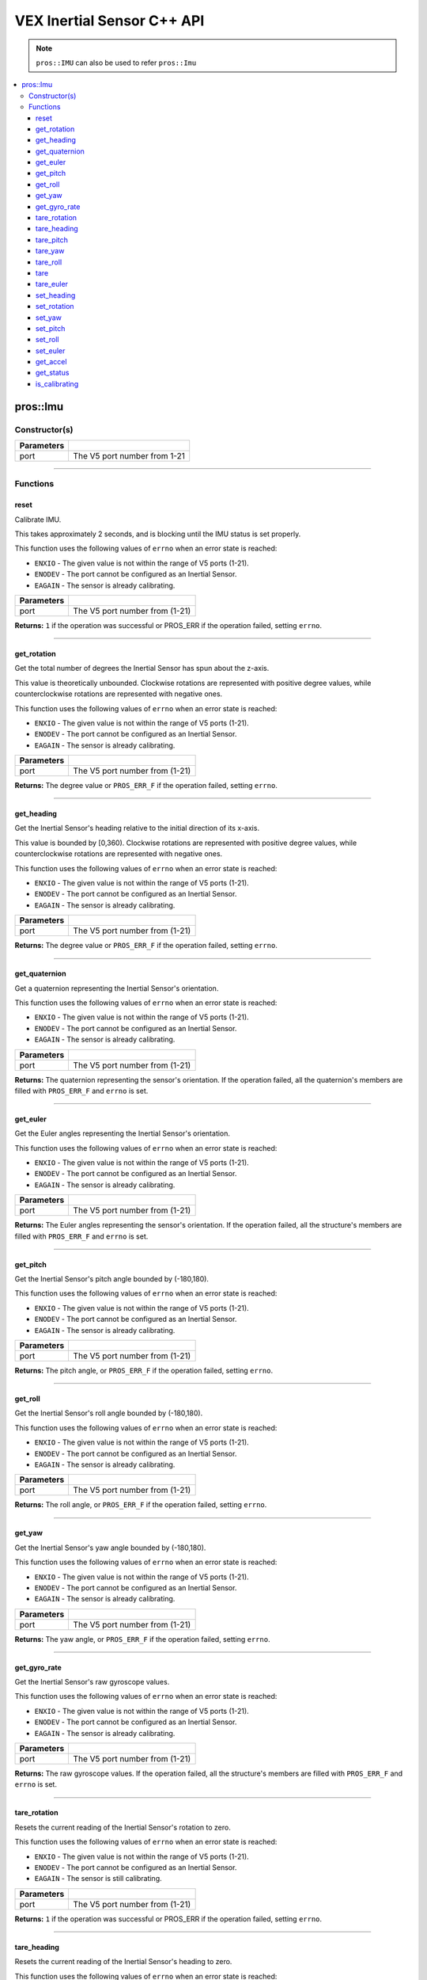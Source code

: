 .. highlight:: cpp
   :linenothreshold: 5
   
=====================
VEX Inertial Sensor C++ API
=====================

.. note:: ``pros::IMU`` can also be used to refer ``pros::Imu``

.. contents:: :local:

pros::Imu
============

Constructor(s)
--------------

.. tabs ::
   .. tab :: Prototype
      .. highlight:: cpp
      ::

        pros::Imu(const std::uint8_t port)

   .. tab :: Example
      .. highlight:: cpp
      ::

        #define IMU_PORT 1

        void initialize() {
          pros::Imu imu_sensor(IMU_PORT);
          imu_sensor.reset();
        }

============ =========================================================================
 Parameters
============ =========================================================================
 port         The V5 port number from 1-21
============ =========================================================================

----

Functions
---------

reset
~~~~~~~~~

Calibrate IMU.

This takes approximately 2 seconds, and is blocking until the IMU status is set properly.

This function uses the following values of ``errno`` when an error state is reached:

- ``ENXIO`` - The given value is not within the range of V5 ports (1-21).
- ``ENODEV`` - The port cannot be configured as an Inertial Sensor.
- ``EAGAIN`` - The sensor is already calibrating.

.. tabs ::
   .. tab :: Prototype
      .. highlight:: cpp
      ::

        std::int32_t reset( )

   .. tab :: Example
      .. highlight:: cpp
      ::

        #define IMU_PORT 1

        void initialize() {
          pros::Imu imu_sensor(IMU_PORT);
          imu_sensor.reset();
        }

        void opcontrol() {
          int time = pros::millis();
          int iter = 0;
          while (imu_sensor.is_calibrating()) {
            printf("IMU calibrating... %d\n", iter);
            iter += 10;
            pros::delay(10);
          }
          // should print about 2000 ms
          printf("IMU is done calibrating (took %d ms)\n", iter - time);
        }

============ =================================================================================================================
 Parameters
============ =================================================================================================================
 port         The V5 port number from (1-21)
============ =================================================================================================================

**Returns:** ``1`` if the operation was successful or PROS_ERR if the operation failed, setting ``errno``.

----

get_rotation
~~~~~~~~~~~~

Get the total number of degrees the Inertial Sensor has spun about the z-axis.

This value is theoretically unbounded. Clockwise rotations are represented with
positive degree values, while counterclockwise rotations are represented with negative ones.

This function uses the following values of ``errno`` when an error state is reached:

- ``ENXIO`` - The given value is not within the range of V5 ports (1-21).
- ``ENODEV`` - The port cannot be configured as an Inertial Sensor.
- ``EAGAIN`` - The sensor is already calibrating.

.. tabs ::
   .. tab :: Prototype
      .. highlight:: cpp
      ::

        double get_rotation( ) 
        
   .. tab :: Example
      .. highlight:: cpp
      ::

        #define IMU_PORT 1

        void opcontrol() {
          pros::Imu imu_sensor(IMU_PORT);
          while (true) {
		        printf("IMU get rotation: %f degrees\n", imu_sensor.get_rotation());
		        pros::delay(20);
          }
        }

============ =================================================================================================================
 Parameters
============ =================================================================================================================
 port         The V5 port number from (1-21)
============ =================================================================================================================

**Returns:** The degree value or ``PROS_ERR_F`` if the operation failed, setting ``errno``.

----

get_heading
~~~~~~~~~~~

Get the Inertial Sensor's heading relative to the initial direction of its x-axis.

This value is bounded by [0,360). Clockwise rotations are represented with positive
degree values, while counterclockwise rotations are represented with negative ones.

This function uses the following values of ``errno`` when an error state is reached:

- ``ENXIO`` - The given value is not within the range of V5 ports (1-21).
- ``ENODEV`` - The port cannot be configured as an Inertial Sensor.
- ``EAGAIN`` - The sensor is already calibrating.

.. tabs ::
   .. tab :: Prototype
      .. highlight:: cpp
      ::

        double get_heading ( )

   .. tab :: Example
      .. highlight:: cpp
      ::

        #define IMU_PORT 1

        void opcontrol() {
          while (true) {
          	pros::Imu imu_sensor(IMU_PORT);
		        printf("IMU get heading: %f degrees\n", imu_sensor.get_heading());
		        pros::delay(20);
          }
        }

============ =================================================================================================================
 Parameters
============ =================================================================================================================
 port         The V5 port number from (1-21)
============ =================================================================================================================

**Returns:** The degree value or ``PROS_ERR_F`` if the operation failed, setting ``errno``.

----

get_quaternion
~~~~~~~~~~~~~~

Get a quaternion representing the Inertial Sensor's orientation.

This function uses the following values of ``errno`` when an error state is reached:

- ``ENXIO`` - The given value is not within the range of V5 ports (1-21).
- ``ENODEV`` - The port cannot be configured as an Inertial Sensor.
- ``EAGAIN`` - The sensor is already calibrating.

.. tabs ::
   .. tab :: Prototype
      .. highlight:: cpp
      ::

         pros::c::quaternion_s_t get_quaternion( )

   .. tab :: Example
      .. highlight:: cpp
      ::

        #define IMU_PORT 1

        void opcontrol() {
          pros::Imu imu_sensor(IMU_PORT);
          while (true) {
		        pros::c::quaternion_s_t qt = imu_sensor.get_quaternion();
		        printf("IMU quaternion: {x: %f, y: %f, z: %f, w: %f}\n", qt.x, qt.y, qt.z, qt.w);
		        pros::delay(20);
          }
        }

============ =================================================================================================================
 Parameters
============ =================================================================================================================
 port         The V5 port number from (1-21)
============ =================================================================================================================

**Returns:** The quaternion representing the sensor's orientation. If the operation failed, all the quaternion's members are
filled with ``PROS_ERR_F`` and ``errno`` is set.

----

get_euler
~~~~~~~~~

Get the Euler angles representing the Inertial Sensor's orientation.

This function uses the following values of ``errno`` when an error state is reached:

- ``ENXIO`` - The given value is not within the range of V5 ports (1-21).
- ``ENODEV`` - The port cannot be configured as an Inertial Sensor.
- ``EAGAIN`` - The sensor is already calibrating.

.. tabs ::
   .. tab :: Prototype
      .. highlight:: cpp
      ::

        pros::c::euler_s_t get_euler( )

   .. tab :: Example
      .. highlight:: cpp
      ::

        #define IMU_PORT 1

        void opcontrol() {
          pros::Imu imu_sensor(IMU_PORT);
          while (true) {
		        pros::c::euler_s_t eu = imu_sensor.get_euler();
	          printf("IMU euler angles: {pitch: %f, roll: %f, yaw: %f}\n", eu.pitch, eu.roll, eu.yaw);
		        pros::delay(20);
          }
        }

============ =================================================================================================================
 Parameters
============ =================================================================================================================
 port         The V5 port number from (1-21)
============ =================================================================================================================

**Returns:** The Euler angles representing the sensor's orientation. If the operation failed, all the structure's members are
filled with ``PROS_ERR_F`` and ``errno`` is set.

----

get_pitch
~~~~~~~~~

Get the Inertial Sensor's pitch angle bounded by (-180,180).

This function uses the following values of ``errno`` when an error state is reached:

- ``ENXIO`` - The given value is not within the range of V5 ports (1-21).
- ``ENODEV`` - The port cannot be configured as an Inertial Sensor.
- ``EAGAIN`` - The sensor is already calibrating.

.. tabs ::
   .. tab :: Prototype
      .. highlight:: cpp
      ::
      
        double get_pitch( )

   .. tab :: Example
      .. highlight:: cpp
      ::

        #define IMU_PORT 1

        void opcontrol() {
          pros::Imu imu_sensor(IMU_PORT);
          while (true) {
		        printf("IMU pitch: %f\n", imu_sensor.get_pitch());
		        pros::delay(20);
          }
        }

============ =================================================================================================================
 Parameters
============ =================================================================================================================
 port         The V5 port number from (1-21)
============ =================================================================================================================

**Returns:** The pitch angle, or ``PROS_ERR_F`` if the operation failed, setting ``errno``.

----

get_roll
~~~~~~~~

Get the Inertial Sensor's roll angle bounded by (-180,180).

This function uses the following values of ``errno`` when an error state is reached:

- ``ENXIO`` - The given value is not within the range of V5 ports (1-21).
- ``ENODEV`` - The port cannot be configured as an Inertial Sensor.
- ``EAGAIN`` - The sensor is already calibrating.

.. tabs ::
   .. tab :: Prototype
      .. highlight:: cpp
      ::

        double get_roll ( )

   .. tab :: Example
      .. highlight:: cpp
      ::

        #define IMU_PORT 1

        void opcontrol() {
          pros::Imu imu_sensor(IMU_PORT);
          while (true) {
            printf("IMU roll: %f\n", imu_sensor.get_roll());
		        pros::delay(20);
          }
        }

============ =================================================================================================================
 Parameters
============ =================================================================================================================
 port         The V5 port number from (1-21)
============ =================================================================================================================

**Returns:** The roll angle, or ``PROS_ERR_F`` if the operation failed, setting ``errno``.

----

get_yaw
~~~~~~~

Get the Inertial Sensor's yaw angle bounded by (-180,180).

This function uses the following values of ``errno`` when an error state is reached:

- ``ENXIO`` - The given value is not within the range of V5 ports (1-21).
- ``ENODEV`` - The port cannot be configured as an Inertial Sensor.
- ``EAGAIN`` - The sensor is already calibrating.

.. tabs ::
   .. tab :: Prototype
      .. highlight:: cpp
      ::

        double get_yaw ( )

   .. tab :: Example
      .. highlight:: cpp
      ::

        #define IMU_PORT 1

        void opcontrol() {
          pros::Imu imu_sensor(IMU_PORT);
          while (true) {
		        printf("IMU yaw: %f\n", imu_sensor.get_yaw());
		        pros::delay(20);
          }
        }

============ =================================================================================================================
 Parameters
============ =================================================================================================================
 port         The V5 port number from (1-21)
============ =================================================================================================================

**Returns:** The yaw angle, or ``PROS_ERR_F`` if the operation failed, setting ``errno``.

----

get_gyro_rate
~~~~~~~~~~~~~

Get the Inertial Sensor's raw gyroscope values.

This function uses the following values of ``errno`` when an error state is reached:

- ``ENXIO`` - The given value is not within the range of V5 ports (1-21).
- ``ENODEV`` - The port cannot be configured as an Inertial Sensor.
- ``EAGAIN`` - The sensor is already calibrating.

.. tabs ::
   .. tab :: Prototype
      .. highlight:: cpp
      ::
      
        pros::c::imu_gyro_s_t get_gyro_rate( )

   .. tab :: Example
      .. highlight:: cpp
      ::

        #define IMU_PORT 1

        void opcontrol() {
          pros::Imu imu_sensor(IMU_PORT);
          while (true) {
		        pros::c::imu_gyro_s_t gyro = imu_sensor.get_gyro_rate();
		        printf("IMU gyro values: {x: %f, y: %f, z: %f}\n", gyro.x, gyro.y, gyro.z);
		        pros::delay(20);
          }
        }

============ =================================================================================================================
 Parameters
============ =================================================================================================================
 port         The V5 port number from (1-21)
============ =================================================================================================================

**Returns:** The raw gyroscope values. If the operation failed, all the structure's members are filled with ``PROS_ERR_F`` and
``errno`` is set.

----

tare_rotation
~~~~~~~~~

Resets the current reading of the Inertial Sensor's rotation to zero.

This function uses the following values of ``errno`` when an error state is reached:

- ``ENXIO`` - The given value is not within the range of V5 ports (1-21).
- ``ENODEV`` - The port cannot be configured as an Inertial Sensor.
- ``EAGAIN`` - The sensor is still calibrating.

.. tabs ::
   .. tab :: Prototype
      .. highlight:: cpp
      ::

        std::int32_t tare_rotation( )

   .. tab :: Example
      .. highlight:: cpp
      ::

        #define IMU_PORT 1

        void initialize() {
          pros::Imu imu_sensor(IMU_PORT);
        }

        void opcontrol() {
          int time = pros::millis();
          int iter = 0;
          while (true) {
            if(controller_get_digital(CONTROLLER_MASTER, E_CONTROLLER_DIGITAL_X)){
              imu_sensor::tare_rotation(IMU_PORT);
            }
            pros::delay(20);
          }
        }

============ =================================================================================================================
 Parameters
============ =================================================================================================================
 port         The V5 port number from (1-21)
============ =================================================================================================================

**Returns:** ``1`` if the operation was successful or PROS_ERR if the operation failed, setting ``errno``.

----

tare_heading
~~~~~~~~~

Resets the current reading of the Inertial Sensor's heading to zero.

This function uses the following values of ``errno`` when an error state is reached:

- ``ENXIO`` - The given value is not within the range of V5 ports (1-21).
- ``ENODEV`` - The port cannot be configured as an Inertial Sensor.
- ``EAGAIN`` - The sensor is still calibrating.

.. tabs ::
   .. tab :: Prototype
      .. highlight:: cpp
      ::

        std::int32_t tare_heading( )

   .. tab :: Example
      .. highlight:: cpp
      ::

        #define IMU_PORT 1

        void initialize() {
          pros::Imu imu_sensor(IMU_PORT);
          imu_sensor.reset();
        }

        void opcontrol() {
          int time = pros::millis();
          int iter = 0;
          while (true) {
            if(controller_get_digital(CONTROLLER_MASTER, E_CONTROLLER_DIGITAL_X)){
              imu_sensor::tare_heading(IMU_PORT);
            }
            pros::delay(20);
          }
        }

============ =================================================================================================================
 Parameters
============ =================================================================================================================
 port         The V5 port number from (1-21)
============ =================================================================================================================

**Returns:** ``1`` if the operation was successful or PROS_ERR if the operation failed, setting ``errno``.

----

tare_pitch
~~~~~~~~~

Resets the current reading of the Inertial Sensor's pitch to zero.

This function uses the following values of ``errno`` when an error state is reached:

- ``ENXIO`` - The given value is not within the range of V5 ports (1-21).
- ``ENODEV`` - The port cannot be configured as an Inertial Sensor.
- ``EAGAIN`` - The sensor is still calibrating.

.. tabs ::
   .. tab :: Prototype
      .. highlight:: cpp
      ::

        std::int32_t tare_pitch( )

   .. tab :: Example
      .. highlight:: cpp
      ::

        #define IMU_PORT 1

        void initialize() {
          pros::Imu imu_sensor(IMU_PORT);
          imu_sensor.reset();
        }

        void opcontrol() {
          int time = pros::millis();
          int iter = 0;
          while (true) {
            if(controller_get_digital(CONTROLLER_MASTER, E_CONTROLLER_DIGITAL_X)){
              imu_sensor::tare_pitch(IMU_PORT);
            }
            pros::delay(20);
          }
        }

============ =================================================================================================================
 Parameters
============ =================================================================================================================
 port         The V5 port number from (1-21)
============ =================================================================================================================

**Returns:** ``1`` if the operation was successful or PROS_ERR if the operation failed, setting ``errno``.

----

tare_yaw
~~~~~~~~~

Resets the current reading of the Inertial Sensor's yaw to zero.

This function uses the following values of ``errno`` when an error state is reached:

- ``ENXIO`` - The given value is not within the range of V5 ports (1-21).
- ``ENODEV`` - The port cannot be configured as an Inertial Sensor.
- ``EAGAIN`` - The sensor is still calibrating.

.. tabs ::
   .. tab :: Prototype
      .. highlight:: cpp
      ::

        std::int32_t tare_yaw( )

   .. tab :: Example
      .. highlight:: cpp
      ::

        #define IMU_PORT 1

        void initialize() {
          pros::Imu imu_sensor(IMU_PORT);
          imu_sensor.reset();
        }

        void opcontrol() {
          int time = pros::millis();
          int iter = 0;
          while (true) {
            if(controller_get_digital(CONTROLLER_MASTER, E_CONTROLLER_DIGITAL_X)){
              imu_sensor::tare_yaw(IMU_PORT);
            }
            pros::delay(20);
          }
        }

============ =================================================================================================================
 Parameters
============ =================================================================================================================
 port         The V5 port number from (1-21)
============ =================================================================================================================

**Returns:** ``1`` if the operation was successful or PROS_ERR if the operation failed, setting ``errno``.

----

tare_roll
~~~~~~~~~

Resets the current reading of the Inertial Sensor's roll to zero.

This function uses the following values of ``errno`` when an error state is reached:

- ``ENXIO`` - The given value is not within the range of V5 ports (1-21).
- ``ENODEV`` - The port cannot be configured as an Inertial Sensor.
- ``EAGAIN`` - The sensor is still calibrating.

.. tabs ::
   .. tab :: Prototype
      .. highlight:: cpp
      ::

        std::int32_t tare_roll( )

   .. tab :: Example
      .. highlight:: cpp
      ::

        #define IMU_PORT 1

        void initialize() {
          pros::Imu imu_sensor(IMU_PORT);
          imu_sensor.reset();
        }

        void opcontrol() {
          int time = pros::millis();
          int iter = 0;
          while (true) {
            if(controller_get_digital(CONTROLLER_MASTER, E_CONTROLLER_DIGITAL_X)){
              imu_sensor::tare_roll(IMU_PORT);
            }
            pros::delay(20);
          }
        }

============ =================================================================================================================
 Parameters
============ =================================================================================================================
 port         The V5 port number from (1-21)
============ =================================================================================================================

**Returns:** ``1`` if the operation was successful or PROS_ERR if the operation failed, setting ``errno``.

----

tare
~~~~~~~~~

Resets all 5 values of the Inertial Sensor to 0.

This function uses the following values of ``errno`` when an error state is reached:

- ``ENXIO`` - The given value is not within the range of V5 ports (1-21).
- ``ENODEV`` - The port cannot be configured as an Inertial Sensor.
- ``EAGAIN`` - The sensor is still calibrating.

.. tabs ::
   .. tab :: Prototype
      .. highlight:: cpp
      ::

        std::int32_t tare( )

   .. tab :: Example
      .. highlight:: cpp
      ::

        #define IMU_PORT 1

        void initialize() {
          pros::Imu imu_sensor(IMU_PORT);
          imu_sensor.reset();
        }

        void opcontrol() {
          while (true) {
            if(controller_get_digital(CONTROLLER_MASTER, E_CONTROLLER_DIGITAL_X)){
              imu_sensor::tare(IMU_PORT);
            }
            pros::delay(20);
          }
        }

============ =================================================================================================================
 Parameters
============ =================================================================================================================
 port         The V5 port number from (1-21)
============ =================================================================================================================

**Returns:** ``1`` if the operation was successful or PROS_ERR if the operation failed, setting ``errno``.

----

tare_euler
~~~~~~~~~

Reset all 3 euler values of the Inertial Sensor to 0.

This function uses the following values of ``errno`` when an error state is reached:

- ``ENXIO`` - The given value is not within the range of V5 ports (1-21).
- ``ENODEV`` - The port cannot be configured as an Inertial Sensor.
- ``EAGAIN`` - The sensor is still calibrating.

.. tabs ::
   .. tab :: Prototype
      .. highlight:: cpp
      ::

        std::int32_t tare_euler( )

   .. tab :: Example
      .. highlight:: cpp
      ::

        #define IMU_PORT 1

        void initialize() {
          pros::Imu imu_sensor(IMU_PORT);
          imu_sensor.reset();
        }

        void opcontrol() {
          while (true) {
            if(controller_get_digital(CONTROLLER_MASTER, E_CONTROLLER_DIGITAL_X)){
              imu::tare(IMU_PORT);
            }
          }
          pros::delay(20);
        }

============ =================================================================================================================
 Parameters
============ =================================================================================================================
 port         The V5 port number from (1-21)
============ =================================================================================================================

**Returns:** ``1`` if the operation was successful or PROS_ERR if the operation failed, setting ``errno``.

----

set_heading
~~~~~~~~~

Sets the current reading of the Inertial Sensor's heading to target value.  Target will default to 360 if above 360 and default
to 0 if below 0.

This function uses the following values of ``errno`` when an error state is reached:

- ``ENXIO`` - The given value is not within the range of V5 ports (1-21).
- ``ENODEV`` - The port cannot be configured as an Inertial Sensor.
- ``EAGAIN`` - The sensor is already calibrating.

.. tabs ::
   .. tab :: Prototype
      .. highlight:: cpp
      ::

        std::int32_t set_heading(const double target)

   .. tab :: Example
      .. highlight:: cpp
      ::

        #define IMU_PORT 1

        void initialize() {
          pros::Imu imu_sensor(IMU_PORT);
          imu_sensor.reset();
        }

        void opcontrol() {
          while (true) {
            if(controller_get_digital(CONTROLLER_MASTER, E_CONTROLLER_DIGITAL_X)){
              imu_sensor::set_heading(IMU_PORT,45);
            }
            pros::delay(20);
          }
        }

============ =================================================================================================================
 Parameters
============ =================================================================================================================
 port         The V5 port number from (1-21)
 target       The target value for the heading value to be set to.
============ =================================================================================================================

**Returns:** ``1`` if the operation was successful or PROS_ERR if the operation failed, setting ``errno``.

----

set_rotation
~~~~~~~~~

Sets the current reading of the Inertial Sensor's rotation to target value.

This function uses the following values of ``errno`` when an error state is reached:

- ``ENXIO`` - The given value is not within the range of V5 ports (1-21).
- ``ENODEV`` - The port cannot be configured as an Inertial Sensor.
- ``EAGAIN`` - The sensor is still calibrating.

.. tabs ::
   .. tab :: Prototype
      .. highlight:: cpp
      ::

        std::int32_t set_rotation(const double target)

   .. tab :: Example
      .. highlight:: cpp
      ::

        #define IMU_PORT 1

        void initialize() {
          pros::Imu imu_sensor(IMU_PORT);
          imu_sensor.reset();
        }

        void opcontrol() {
          while (true) {
            if(controller_get_digital(CONTROLLER_MASTER, E_CONTROLLER_DIGITAL_X)){
              imu_sensor::set_rotation(IMU_PORT,45);
            }
            pros::delay(20);
          }
        }

============ =================================================================================================================
 Parameters
============ =================================================================================================================
 port         The V5 port number from (1-21)
 target       The target value for the rotation value to be set to.
============ =================================================================================================================

**Returns:** ``1`` if the operation was successful or PROS_ERR if the operation failed, setting ``errno``.

----

set_yaw
~~~~~~~~~

Sets the current reading of the Inertial Sensor's yaw to target value.  Will default to +/- 180 if target exceeds +/- 180.

This function uses the following values of ``errno`` when an error state is reached:

- ``ENXIO`` - The given value is not within the range of V5 ports (1-21).
- ``ENODEV`` - The port cannot be configured as an Inertial Sensor.
- ``EAGAIN`` - The sensor is still calibrating.

.. tabs ::
   .. tab :: Prototype
      .. highlight:: cpp
      ::

        std::int32_t set_yaw(const double target)

   .. tab :: Example
      .. highlight:: cpp
      ::

        #define IMU_PORT 1

        void initialize() {
          pros::Imu imu_sensor(IMU_PORT);
          imu_sensor.reset();
        }

        void opcontrol() {
          while (true) {
            if(controller_get_digital(CONTROLLER_MASTER, E_CONTROLLER_DIGITAL_X)){
              imu_sensor::set_yaw(IMU_PORT,45);
            }
            pros::delay(20);
          }
        }

============ =================================================================================================================
 Parameters
============ =================================================================================================================
 port         The V5 port number from (1-21)
 target       The target value for yaw value to be set to.
============ =================================================================================================================

**Returns:** ``1`` if the operation was successful or PROS_ERR if the operation failed, setting ``errno``.

----

set_pitch
~~~~~~~~~

Sets the current reading of the Inertial Sensor's pitch to target value.

This function uses the following values of ``errno`` when an error state is reached:

- ``ENXIO`` - The given value is not within the range of V5 ports (1-21).
- ``ENODEV`` - The port cannot be configured as an Inertial Sensor.
- ``EAGAIN`` - The sensor is still calibrating.

.. tabs ::
   .. tab :: Prototype
      .. highlight:: cpp
      ::

        std::int32_t set_pitch(const double target )

   .. tab :: Example
      .. highlight:: cpp
      ::

        #define IMU_PORT 1

        void initialize() {
          pros::Imu imu_sensor(IMU_PORT);
          imu_sensor.reset();
        }

        void opcontrol() {
          while (true) {
            if(controller_get_digital(CONTROLLER_MASTER, E_CONTROLLER_DIGITAL_X)){
              imu_sensor::set_pitch(IMU_PORT,45);
            }
            pros::delay(20);
          }
        }

============ =================================================================================================================
 Parameters
============ =================================================================================================================
 port         The V5 port number from (1-21)
 target       The target value for the pitch value to be set to.
============ =================================================================================================================

**Returns:** ``1`` if the operation was successful or PROS_ERR if the operation failed, setting ``errno``.

----

set_roll
~~~~~~~~~

Sets the current reading of the Inertial Sensor's roll to target value.  Will default to +/- 180 if target exceeds +/- 180.

This function uses the following values of ``errno`` when an error state is reached:

- ``ENXIO`` - The given value is not within the range of V5 ports (1-21).
- ``ENODEV`` - The port cannot be configured as an Inertial Sensor.
- ``EAGAIN`` - The sensor is still calibrating.

.. tabs ::
   .. tab :: Prototype
      .. highlight:: cpp
      ::

        std::int32_t set_roll(const double target )

   .. tab :: Example
      .. highlight:: cpp
      ::

        #define IMU_PORT 1

        void initialize() {
          pros::Imu imu_sensor(IMU_PORT);
          imu_sensor.reset();
        }

        void opcontrol() {
          while (true) {
            if(controller_get_digital(CONTROLLER_MASTER, E_CONTROLLER_DIGITAL_X)){
              imu_sensor::set_roll(IMU_PORT,45);
            }
            pros::delay(20);
          }
        }

============ =================================================================================================================
 Parameters
============ =================================================================================================================
 port         The V5 port number from (1-21)
 target       The target value for the roll to be set to.
============ =================================================================================================================

**Returns:** ``1`` if the operation was successful or PROS_ERR if the operation failed, setting ``errno``.

----

set_euler
~~~~~~~~~

Sets the current reading of the Inertial Sensor's euler values to target euler values. Will default to +/- 180 if
target exceeds +/- 180.

This function uses the following values of ``errno`` when an error state is reached:

- ``ENXIO`` - The given value is not within the range of V5 ports (1-21).
- ``ENODEV`` - The port cannot be configured as an Inertial Sensor.
- ``EAGAIN`` - The sensor is still calibrating.

.. tabs ::
   .. tab :: Prototype
      .. highlight:: cpp
      ::

        std::int32_t set_euler(const pros::c::euler_s_t target )

   .. tab :: Example
      .. highlight:: cpp
      ::

        #define IMU_PORT 1

        void initialize() {
          pros::Imu imu_sensor(IMU_PORT);
          imu_sensor.reset();
        }

        void opcontrol() {
          while (true) {
            if(controller_get_digital(CONTROLLER_MASTER, E_CONTROLLER_DIGITAL_X)){
              imu_sensor::set_euler(IMU_PORT,{45,45,45});
            }
            pros::delay(20);
          }
        }

============ =================================================================================================================
 Parameters
============ =================================================================================================================
 port         The V5 port number from (1-21)
 target       The target euler values for the euler values to be set to.
============ =================================================================================================================

**Returns:** ``1`` if the operation was successful or PROS_ERR if the operation failed, setting ``errno``.

----

get_accel
~~~~~~~~~

Get the Inertial Sensor's raw accelerometer values.

This function uses the following values of ``errno`` when an error state is reached:

- ``ENXIO`` - The given value is not within the range of V5 ports (1-21).
- ``ENODEV`` - The port cannot be configured as an Inertial Sensor.
- ``EAGAIN`` - The sensor is already calibrating.

.. tabs ::
   .. tab :: Prototype
      .. highlight:: cpp
      ::

	      pros::c::imu_gyro_s_t get_accel( )

   .. tab :: Example
      .. highlight:: cpp
      ::

        #define IMU_PORT 1

        void opcontrol() {
          pros::Imu imu_sensor(IMU_PORT);
          while (true) {
		        pros::c::imu_accel_s_t accel = imu_sensor.get_accel();
		        printf("IMU accel values: {x: %f, y: %f, z: %f}\n", accel.x, accel.y, accel.z);
		        pros::delay(20);
          }
        }

============ =================================================================================================================
 Parameters
============ =================================================================================================================
 port         The V5 port number from (1-21)
============ =================================================================================================================

**Returns:** The raw accelerometer values. If the operation failed, all the structure's members are filled with ``PROS_ERR_F`` and
``errno`` is set.

----

get_status
~~~~~~~~~~

Get the Inertial Sensor's status.

This function uses the following values of ``errno`` when an error state is reached:

- ``ENXIO`` - The given value is not within the range of V5 ports (1-21).
- ``ENODEV`` - The port cannot be configured as an Inertial Sensor.
- ``EAGAIN`` - The sensor is already calibrating.

.. tabs ::
   .. tab :: Prototype
      .. highlight:: cpp
      ::

	      pros::c::imu_status_e_t get_status( )

   .. tab :: Example
      .. highlight:: cpp
      ::

        #define IMU_PORT 1

        void initialize() {
        	pros::Imu imu_sensor (IMU_PORT);
	        imu_sensor.reset();
        }

        void opcontrol() {
	        int time = pros::millis();
	        int iter = 0;
	        while (imu_sensor.get_status() & pros::c::E_IMU_STATUS_CALIBRATING) {
		        printf("IMU calibrating... %d\n", iter);
		        iter += 10;
		        pros::delay(10);
	        }
          // should print about 2000 ms
          printf("IMU is done calibrating (took %d ms)\n", iter - time);
        }

============ =================================================================================================================
 Parameters
============ =================================================================================================================
 port         The V5 port number from (1-21)
============ =================================================================================================================

**Returns:** The Inertial Sensor's status code, or ``PROS_ERR`` if the operation failed, setting ``errno``. 

----

is_calibrating
~~~~~~~~~~~~~~

Check whether the IMU is calibrating

.. tabs ::
   .. tab :: Prototype
      .. highlight:: cpp
      ::

        bool is_calibrating( ) 

   .. tab :: Example
      .. highlight:: cpp
      ::

        #define IMU_PORT 1

        void initialize() {
          pros::Imu imu_sensor (IMU_PORT);
          if(imu_sensor.is_calibrating()){
            printf("imu_sensor is calibrating");
          }
        }

============ =================================================================================================================
 Parameters
============ =================================================================================================================
 port         The V5 port number from (1-21)
============ =================================================================================================================

**Returns:** ``true`` if the if the V5 Inertial Sensor is calibrating or ``false`` if it is not.

----
